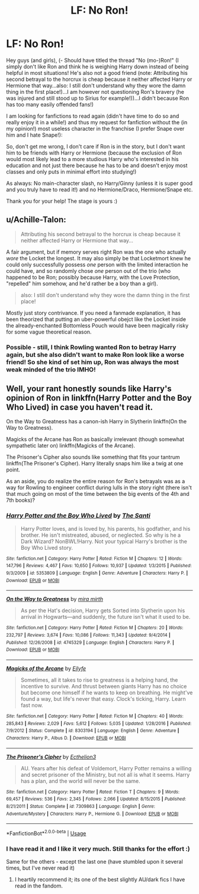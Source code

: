 #+TITLE: LF: No Ron!

* LF: No Ron!
:PROPERTIES:
:Author: Laxian
:Score: 0
:DateUnix: 1528581114.0
:DateShort: 2018-Jun-10
:FlairText: Request
:END:
Hey guys (and girls), (- Should have titled the thread "No (mo-)Ron!" (I simply don't like Ron and think he is weighing Harry down instead of being helpful in most situations! He's also not a good friend (note: Attributing his second betrayal to the horcrux is cheap because it neither affected Harry or Hermione that way...also: I still don't understand why they wore the damn thing in the first place!)...I am however not questioning Ron's bravery (he was injured and still stood up to Sirius for example!))...I didn't because Ron has too many easily offended fans!)

I am looking for fanfictions to read again (didn't have time to do so and really enjoy it in a while!) and thus my request for fanfiction without the (in my opinion!) most useless character in the franchise (I prefer Snape over him and I hate Snape!):

So, don't get me wrong, I don't care if Ron is in the story, but I don't want him to be friends with Harry or Hermione (because the exclusion of Ron would most likely lead to a more studious Harry who's interested in his education and not just there because he has to be and doesn't enjoy most classes and only puts in minimal effort into studying!)

As always: No main-character slash, no Harry/Ginny (unless it is super good and you truly have to read it!) and no Hermione/Draco, Hermione/Snape etc.

Thank you for your help! The stage is yours :)


** u/Achille-Talon:
#+begin_quote
  Attributing his second betrayal to the horcrux is cheap because it neither affected Harry or Hermione that way...
#+end_quote

A fair argument, but if memory serves right Ron was the one who actually /wore/ the Locket the longest. It may also simply be that Locketmort knew he could only successfully possess /one/ person with the limited interaction he could have, and so randomly chose /one/ person out of the trio (who happened to be Ron; possibly because Harry, with the Love Protection, "repelled" him somehow, and he'd rather be a boy than a girl).

#+begin_quote
  also: I still don't understand why they wore the damn thing in the first place!
#+end_quote

Mostly just story contrivance. If you need a fanmade explanation, it has been theorized that putting an uber-powerful obejct like the Locket inside the already-enchanted Bottomless Pouch would have been magically risky for some vague theoretical reason.
:PROPERTIES:
:Author: Achille-Talon
:Score: 8
:DateUnix: 1528582001.0
:DateShort: 2018-Jun-10
:END:

*** Possible - still, I think Rowling wanted Ron to betray Harry again, but she also didn't want to make Ron look like a worse friend! So she kind of set him up, Ron was always the most weak minded of the trio IMHO!
:PROPERTIES:
:Author: Laxian
:Score: 0
:DateUnix: 1528610861.0
:DateShort: 2018-Jun-10
:END:


** Well, your rant honestly sounds like Harry's opinion of Ron in linkffn(Harry Potter and the Boy Who Lived) in case you haven't read it.

On the Way to Greatness has a canon-ish Harry in Slytherin linkffn(On the Way to Greatness).

Magicks of the Arcane has Ron as basically irrelevant (though somewhat sympathetic later on) linkffn(Magicks of the Arcane).

The Prisoner's Cipher also sounds like something that fits your tantrum linkffn(The Prisoner's Cipher). Harry literally snaps him like a twig at one point.

As an aside, you do realize the entire reason for Ron's betrayals was as a way for Rowling to engineer conflict during lulls in the story right (there isn't that much going on most of the time between the big events of the 4th and 7th books)?
:PROPERTIES:
:Author: XeshTrill
:Score: 6
:DateUnix: 1528583052.0
:DateShort: 2018-Jun-10
:END:

*** [[https://www.fanfiction.net/s/5353809/1/][*/Harry Potter and the Boy Who Lived/*]] by [[https://www.fanfiction.net/u/1239654/The-Santi][/The Santi/]]

#+begin_quote
  Harry Potter loves, and is loved by, his parents, his godfather, and his brother. He isn't mistreated, abused, or neglected. So why is he a Dark Wizard? NonBWL!Harry. Not your typical Harry's brother is the Boy Who Lived story.
#+end_quote

^{/Site/:} ^{fanfiction.net} ^{*|*} ^{/Category/:} ^{Harry} ^{Potter} ^{*|*} ^{/Rated/:} ^{Fiction} ^{M} ^{*|*} ^{/Chapters/:} ^{12} ^{*|*} ^{/Words/:} ^{147,796} ^{*|*} ^{/Reviews/:} ^{4,467} ^{*|*} ^{/Favs/:} ^{10,650} ^{*|*} ^{/Follows/:} ^{10,937} ^{*|*} ^{/Updated/:} ^{1/3/2015} ^{*|*} ^{/Published/:} ^{9/3/2009} ^{*|*} ^{/id/:} ^{5353809} ^{*|*} ^{/Language/:} ^{English} ^{*|*} ^{/Genre/:} ^{Adventure} ^{*|*} ^{/Characters/:} ^{Harry} ^{P.} ^{*|*} ^{/Download/:} ^{[[http://www.ff2ebook.com/old/ffn-bot/index.php?id=5353809&source=ff&filetype=epub][EPUB]]} ^{or} ^{[[http://www.ff2ebook.com/old/ffn-bot/index.php?id=5353809&source=ff&filetype=mobi][MOBI]]}

--------------

[[https://www.fanfiction.net/s/4745329/1/][*/On the Way to Greatness/*]] by [[https://www.fanfiction.net/u/1541187/mira-mirth][/mira mirth/]]

#+begin_quote
  As per the Hat's decision, Harry gets Sorted into Slytherin upon his arrival in Hogwarts---and suddenly, the future isn't what it used to be.
#+end_quote

^{/Site/:} ^{fanfiction.net} ^{*|*} ^{/Category/:} ^{Harry} ^{Potter} ^{*|*} ^{/Rated/:} ^{Fiction} ^{M} ^{*|*} ^{/Chapters/:} ^{20} ^{*|*} ^{/Words/:} ^{232,797} ^{*|*} ^{/Reviews/:} ^{3,674} ^{*|*} ^{/Favs/:} ^{10,086} ^{*|*} ^{/Follows/:} ^{11,343} ^{*|*} ^{/Updated/:} ^{9/4/2014} ^{*|*} ^{/Published/:} ^{12/26/2008} ^{*|*} ^{/id/:} ^{4745329} ^{*|*} ^{/Language/:} ^{English} ^{*|*} ^{/Characters/:} ^{Harry} ^{P.} ^{*|*} ^{/Download/:} ^{[[http://www.ff2ebook.com/old/ffn-bot/index.php?id=4745329&source=ff&filetype=epub][EPUB]]} ^{or} ^{[[http://www.ff2ebook.com/old/ffn-bot/index.php?id=4745329&source=ff&filetype=mobi][MOBI]]}

--------------

[[https://www.fanfiction.net/s/8303194/1/][*/Magicks of the Arcane/*]] by [[https://www.fanfiction.net/u/2552465/Eilyfe][/Eilyfe/]]

#+begin_quote
  Sometimes, all it takes to rise to greatness is a helping hand, the incentive to survive. And thrust between giants Harry has no choice but become one himself if he wants to keep on breathing. He might've found a way, but life's never that easy. Clock's ticking, Harry. Learn fast now.
#+end_quote

^{/Site/:} ^{fanfiction.net} ^{*|*} ^{/Category/:} ^{Harry} ^{Potter} ^{*|*} ^{/Rated/:} ^{Fiction} ^{M} ^{*|*} ^{/Chapters/:} ^{40} ^{*|*} ^{/Words/:} ^{285,843} ^{*|*} ^{/Reviews/:} ^{2,029} ^{*|*} ^{/Favs/:} ^{5,612} ^{*|*} ^{/Follows/:} ^{5,035} ^{*|*} ^{/Updated/:} ^{1/28/2016} ^{*|*} ^{/Published/:} ^{7/9/2012} ^{*|*} ^{/Status/:} ^{Complete} ^{*|*} ^{/id/:} ^{8303194} ^{*|*} ^{/Language/:} ^{English} ^{*|*} ^{/Genre/:} ^{Adventure} ^{*|*} ^{/Characters/:} ^{Harry} ^{P.,} ^{Albus} ^{D.} ^{*|*} ^{/Download/:} ^{[[http://www.ff2ebook.com/old/ffn-bot/index.php?id=8303194&source=ff&filetype=epub][EPUB]]} ^{or} ^{[[http://www.ff2ebook.com/old/ffn-bot/index.php?id=8303194&source=ff&filetype=mobi][MOBI]]}

--------------

[[https://www.fanfiction.net/s/7309863/1/][*/The Prisoner's Cipher/*]] by [[https://www.fanfiction.net/u/1007770/Ecthelion3][/Ecthelion3/]]

#+begin_quote
  AU. Years after his defeat of Voldemort, Harry Potter remains a willing and secret prisoner of the Ministry, but not all is what it seems. Harry has a plan, and the world will never be the same.
#+end_quote

^{/Site/:} ^{fanfiction.net} ^{*|*} ^{/Category/:} ^{Harry} ^{Potter} ^{*|*} ^{/Rated/:} ^{Fiction} ^{T} ^{*|*} ^{/Chapters/:} ^{9} ^{*|*} ^{/Words/:} ^{69,457} ^{*|*} ^{/Reviews/:} ^{536} ^{*|*} ^{/Favs/:} ^{2,345} ^{*|*} ^{/Follows/:} ^{2,066} ^{*|*} ^{/Updated/:} ^{8/15/2015} ^{*|*} ^{/Published/:} ^{8/21/2011} ^{*|*} ^{/Status/:} ^{Complete} ^{*|*} ^{/id/:} ^{7309863} ^{*|*} ^{/Language/:} ^{English} ^{*|*} ^{/Genre/:} ^{Adventure/Mystery} ^{*|*} ^{/Characters/:} ^{Harry} ^{P.,} ^{Hermione} ^{G.} ^{*|*} ^{/Download/:} ^{[[http://www.ff2ebook.com/old/ffn-bot/index.php?id=7309863&source=ff&filetype=epub][EPUB]]} ^{or} ^{[[http://www.ff2ebook.com/old/ffn-bot/index.php?id=7309863&source=ff&filetype=mobi][MOBI]]}

--------------

*FanfictionBot*^{2.0.0-beta} | [[https://github.com/tusing/reddit-ffn-bot/wiki/Usage][Usage]]
:PROPERTIES:
:Author: FanfictionBot
:Score: 1
:DateUnix: 1528583062.0
:DateShort: 2018-Jun-10
:END:


*** I have read it and I like it very much. Still thanks for the effort :)

Same for the others - except the last one (have stumbled upon it several times, but I've never read it)
:PROPERTIES:
:Author: Laxian
:Score: 1
:DateUnix: 1528588760.0
:DateShort: 2018-Jun-10
:END:

**** I heartily recommend it; its one of the best slightly AU/dark fics I have read in the fandom.
:PROPERTIES:
:Author: XeshTrill
:Score: 1
:DateUnix: 1528589050.0
:DateShort: 2018-Jun-10
:END:
